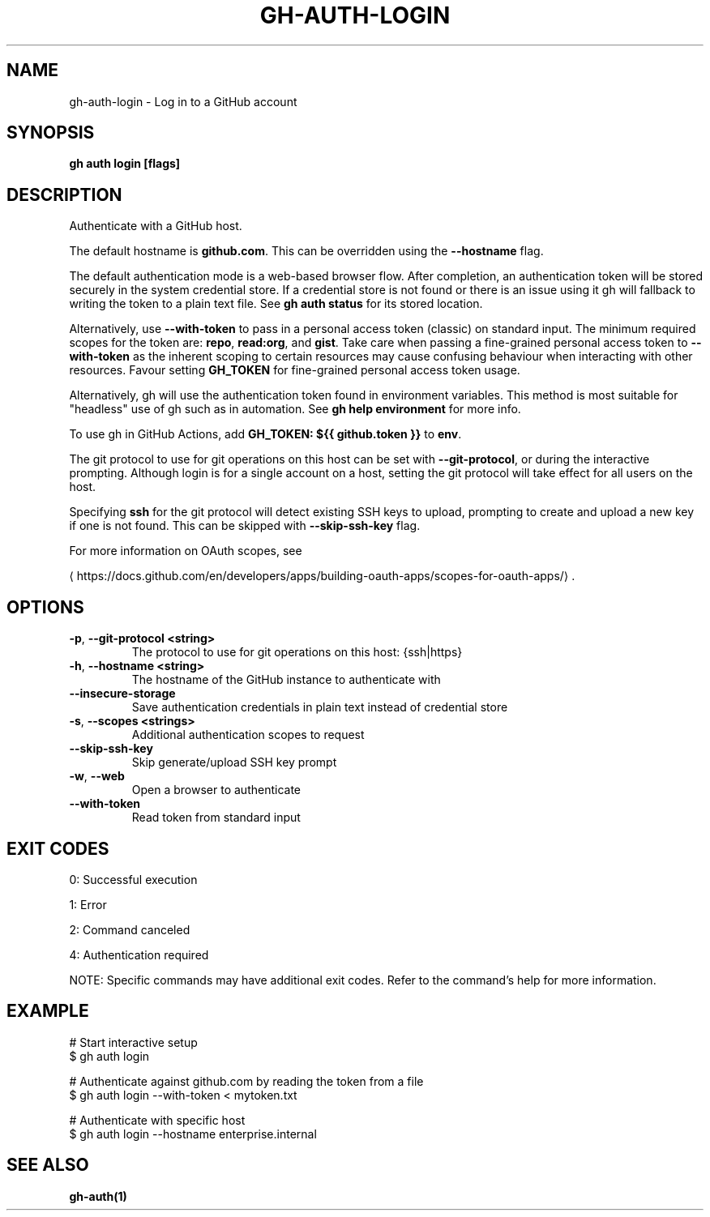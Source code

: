 .nh
.TH "GH-AUTH-LOGIN" "1" "Jul 2025" "GitHub CLI 2.76.0" "GitHub CLI manual"

.SH NAME
gh-auth-login - Log in to a GitHub account


.SH SYNOPSIS
\fBgh auth login [flags]\fR


.SH DESCRIPTION
Authenticate with a GitHub host.

.PP
The default hostname is \fBgithub.com\fR\&. This can be overridden using the \fB--hostname\fR
flag.

.PP
The default authentication mode is a web-based browser flow. After completion, an
authentication token will be stored securely in the system credential store.
If a credential store is not found or there is an issue using it gh will fallback
to writing the token to a plain text file. See \fBgh auth status\fR for its
stored location.

.PP
Alternatively, use \fB--with-token\fR to pass in a personal access token (classic) on standard input.
The minimum required scopes for the token are: \fBrepo\fR, \fBread:org\fR, and \fBgist\fR\&.
Take care when passing a fine-grained personal access token to \fB--with-token\fR
as the inherent scoping to certain resources may cause confusing behaviour when interacting with other
resources. Favour setting \fBGH_TOKEN\fR for fine-grained personal access token usage.

.PP
Alternatively, gh will use the authentication token found in environment variables.
This method is most suitable for "headless" use of gh such as in automation. See
\fBgh help environment\fR for more info.

.PP
To use gh in GitHub Actions, add \fBGH_TOKEN: ${{ github.token }}\fR to \fBenv\fR\&.

.PP
The git protocol to use for git operations on this host can be set with \fB--git-protocol\fR,
or during the interactive prompting. Although login is for a single account on a host, setting
the git protocol will take effect for all users on the host.

.PP
Specifying \fBssh\fR for the git protocol will detect existing SSH keys to upload,
prompting to create and upload a new key if one is not found. This can be skipped with
\fB--skip-ssh-key\fR flag.

.PP
For more information on OAuth scopes, see

\[la]https://docs.github.com/en/developers/apps/building\-oauth\-apps/scopes\-for\-oauth\-apps/\[ra]\&.


.SH OPTIONS
.TP
\fB-p\fR, \fB--git-protocol\fR \fB<string>\fR
The protocol to use for git operations on this host: {ssh|https}

.TP
\fB-h\fR, \fB--hostname\fR \fB<string>\fR
The hostname of the GitHub instance to authenticate with

.TP
\fB--insecure-storage\fR
Save authentication credentials in plain text instead of credential store

.TP
\fB-s\fR, \fB--scopes\fR \fB<strings>\fR
Additional authentication scopes to request

.TP
\fB--skip-ssh-key\fR
Skip generate/upload SSH key prompt

.TP
\fB-w\fR, \fB--web\fR
Open a browser to authenticate

.TP
\fB--with-token\fR
Read token from standard input


.SH EXIT CODES
0: Successful execution

.PP
1: Error

.PP
2: Command canceled

.PP
4: Authentication required

.PP
NOTE: Specific commands may have additional exit codes. Refer to the command's help for more information.


.SH EXAMPLE
.EX
# Start interactive setup
$ gh auth login

# Authenticate against github.com by reading the token from a file
$ gh auth login --with-token < mytoken.txt

# Authenticate with specific host
$ gh auth login --hostname enterprise.internal

.EE


.SH SEE ALSO
\fBgh-auth(1)\fR
